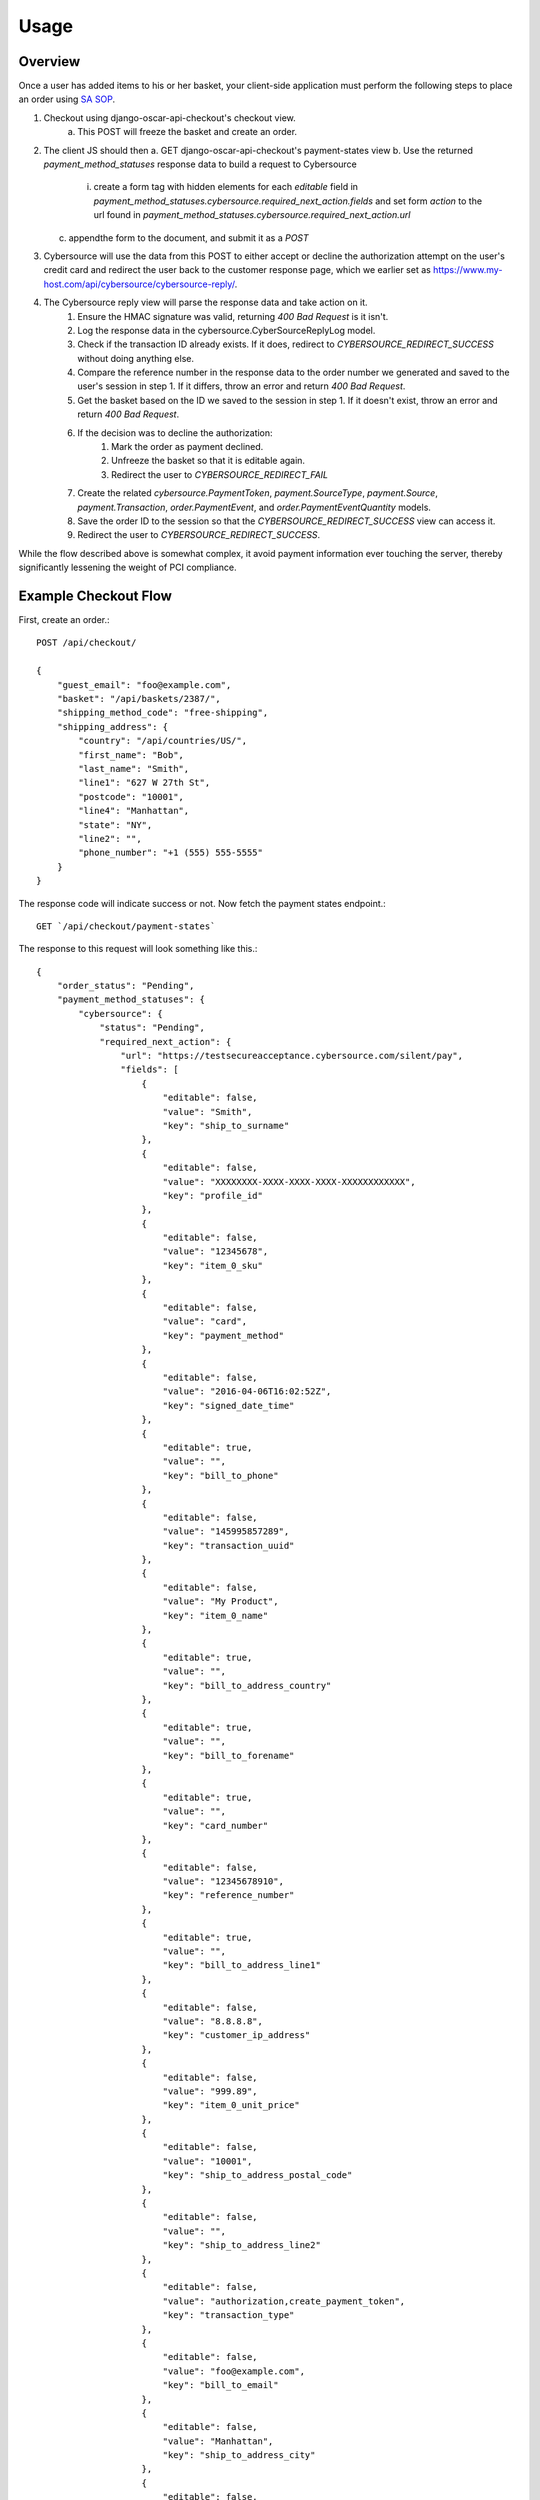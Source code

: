 .. _usage:

Usage
=====

Overview
--------

Once a user has added items to his or her basket, your client-side application must perform the following steps to place an order using `SA SOP <http://apps.cybersource.com/library/documentation/dev_guides/Secure_Acceptance_SOP/Secure_Acceptance_SOP.pdf>`_.

1. Checkout using django-oscar-api-checkout's checkout view.
    a. This POST will freeze the basket and create an order.
2. The client JS should then
   a. GET django-oscar-api-checkout's payment-states view
   b. Use the returned `payment_method_statuses` response data to build a request to Cybersource
     i. create a form tag with hidden elements for each `editable` field in `payment_method_statuses.cybersource.required_next_action.fields` and set form `action` to the url found in `payment_method_statuses.cybersource.required_next_action.url`
   c. appendthe form to the document, and submit it as a `POST`
3. Cybersource will use the data from this POST to either accept or decline the authorization attempt on the user's credit card and redirect the user back to the customer response page, which we earlier set as https://www.my-host.com/api/cybersource/cybersource-reply/.
4. The Cybersource reply view will parse the response data and take action on it.
    1. Ensure the HMAC signature was valid, returning `400 Bad Request` is it isn't.
    2. Log the response data in the cybersource.CyberSourceReplyLog model.
    3. Check if the transaction ID already exists. If it does, redirect to `CYBERSOURCE_REDIRECT_SUCCESS` without doing anything else.
    4. Compare the reference number in the response data to the order number we generated and saved to the user's session in step 1. If it differs, throw an error and return `400 Bad Request`.
    5. Get the basket based on the ID we saved to the session in step 1. If it doesn't exist, throw an error and return `400 Bad Request`.
    6. If the decision was to decline the authorization:
        1. Mark the order as payment declined.
        2. Unfreeze the basket so that it is editable again.
        3. Redirect the user to `CYBERSOURCE_REDIRECT_FAIL`
    7. Create the related `cybersource.PaymentToken`, `payment.SourceType`, `payment.Source`, `payment.Transaction`, `order.PaymentEvent`, and `order.PaymentEventQuantity` models.
    8. Save the order ID to the session so that the `CYBERSOURCE_REDIRECT_SUCCESS` view can access it.
    9. Redirect the user to `CYBERSOURCE_REDIRECT_SUCCESS`.

While the flow described above is somewhat complex, it avoid payment information ever touching the server, thereby significantly lessening the weight of PCI compliance.


Example Checkout Flow
---------------------

First, create an order.::

    POST /api/checkout/

    {
        "guest_email": "foo@example.com",
        "basket": "/api/baskets/2387/",
        "shipping_method_code": "free-shipping",
        "shipping_address": {
            "country": "/api/countries/US/",
            "first_name": "Bob",
            "last_name": "Smith",
            "line1": "627 W 27th St",
            "postcode": "10001",
            "line4": "Manhattan",
            "state": "NY",
            "line2": "",
            "phone_number": "+1 (555) 555-5555"
        }
    }

The response code will indicate success or not. Now fetch the payment states endpoint.::

    GET `/api/checkout/payment-states`

The response to this request will look something like this.::

    {
        "order_status": "Pending",
        "payment_method_statuses": {
            "cybersource": {
                "status": "Pending",
                "required_next_action": {
                    "url": "https://testsecureacceptance.cybersource.com/silent/pay",
                    "fields": [
                        {
                            "editable": false,
                            "value": "Smith",
                            "key": "ship_to_surname"
                        },
                        {
                            "editable": false,
                            "value": "XXXXXXXX-XXXX-XXXX-XXXX-XXXXXXXXXXXX",
                            "key": "profile_id"
                        },
                        {
                            "editable": false,
                            "value": "12345678",
                            "key": "item_0_sku"
                        },
                        {
                            "editable": false,
                            "value": "card",
                            "key": "payment_method"
                        },
                        {
                            "editable": false,
                            "value": "2016-04-06T16:02:52Z",
                            "key": "signed_date_time"
                        },
                        {
                            "editable": true,
                            "value": "",
                            "key": "bill_to_phone"
                        },
                        {
                            "editable": false,
                            "value": "145995857289",
                            "key": "transaction_uuid"
                        },
                        {
                            "editable": false,
                            "value": "My Product",
                            "key": "item_0_name"
                        },
                        {
                            "editable": true,
                            "value": "",
                            "key": "bill_to_address_country"
                        },
                        {
                            "editable": true,
                            "value": "",
                            "key": "bill_to_forename"
                        },
                        {
                            "editable": true,
                            "value": "",
                            "key": "card_number"
                        },
                        {
                            "editable": false,
                            "value": "12345678910",
                            "key": "reference_number"
                        },
                        {
                            "editable": true,
                            "value": "",
                            "key": "bill_to_address_line1"
                        },
                        {
                            "editable": false,
                            "value": "8.8.8.8",
                            "key": "customer_ip_address"
                        },
                        {
                            "editable": false,
                            "value": "999.89",
                            "key": "item_0_unit_price"
                        },
                        {
                            "editable": false,
                            "value": "10001",
                            "key": "ship_to_address_postal_code"
                        },
                        {
                            "editable": false,
                            "value": "",
                            "key": "ship_to_address_line2"
                        },
                        {
                            "editable": false,
                            "value": "authorization,create_payment_token",
                            "key": "transaction_type"
                        },
                        {
                            "editable": false,
                            "value": "foo@example.com",
                            "key": "bill_to_email"
                        },
                        {
                            "editable": false,
                            "value": "Manhattan",
                            "key": "ship_to_address_city"
                        },
                        {
                            "editable": false,
                            "value": "en",
                            "key": "locale"
                        },
                        {
                            "editable": false,
                            "value": "XXXXXXXXXXXXXXXXXXXXXXXXXXXXXXXX",
                            "key": "access_key"
                        },
                        {
                            "editable": true,
                            "value": "",
                            "key": "bill_to_address_postal_code"
                        },
                        {
                            "editable": false,
                            "value": "card_number,bill_to_surname,card_cvn,bill_to_address_line1,bill_to_address_line2,card_expiry_date,bill_to_address_city,bill_to_address_state,bill_to_address_postal_code,bill_to_phone,card_type,bill_to_address_country,bill_to_forename",
                            "key": "unsigned_field_names"
                        },
                        {
                            "editable": true,
                            "value": "",
                            "key": "bill_to_surname"
                        },
                        {
                            "editable": true,
                            "value": "",
                            "key": "card_cvn"
                        },
                        {
                            "editable": false,
                            "value": "US",
                            "key": "ship_to_address_country"
                        },
                        {
                            "editable": false,
                            "value": "999.89",
                            "key": "amount"
                        },
                        {
                            "editable": true,
                            "value": "",
                            "key": "card_expiry_date"
                        },
                        {
                            "editable": false,
                            "value": "1",
                            "key": "line_item_count"
                        },
                        {
                            "editable": false,
                            "value": "XXXXXXXX-XXXX-XXXX-XXXX-XXXXXXXXXXXX",
                            "key": "device_fingerprint_id"
                        },
                        {
                            "editable": false,
                            "value": "sxPsOiZ/uTrX/QgL1wzTVKP9jYrhc5e5gXLHvnfIvrQ=",
                            "key": "signature"
                        },
                        {
                            "editable": false,
                            "value": "627 W 27th St",
                            "key": "ship_to_address_line1"
                        },
                        {
                            "editable": true,
                            "value": "",
                            "key": "bill_to_address_line2"
                        },
                        {
                            "editable": false,
                            "value": "15555555555",
                            "key": "ship_to_phone"
                        },
                        {
                            "editable": true,
                            "value": "",
                            "key": "bill_to_address_state"
                        },
                        {
                            "editable": true,
                            "value": "",
                            "key": "card_type"
                        },
                        {
                            "editable": false,
                            "value": "USD",
                            "key": "currency"
                        },
                        {
                            "editable": false,
                            "value": "item_0_name,reference_number,ship_to_surname,ship_to_address_country,device_fingerprint_id,profile_id,item_0_sku,customer_ip_address,payment_method,item_0_unit_price,signed_date_time,ship_to_address_postal_code,line_item_count,ship_to_address_line2,currency,transaction_type,bill_to_email,ship_to_address_city,transaction_uuid,ship_to_address_line1,locale,access_key,signed_field_names,item_0_quantity,ship_to_phone,merchant_defined_data1,ship_to_address_state,amount,ship_to_forename,unsigned_field_names",
                            "key": "signed_field_names"
                        },
                        {
                            "editable": false,
                            "value": "1",
                            "key": "item_0_quantity"
                        },
                        {
                            "editable": true,
                            "value": "",
                            "key": "bill_to_address_city"
                        },
                        {
                            "editable": false,
                            "value": "NY",
                            "key": "ship_to_address_state"
                        },
                        {
                            "editable": false,
                            "value": "Bob",
                            "key": "ship_to_forename"
                        }
                    ]
                }
            }
        }
    }

The Javascript app should loop through the fields in the above response and fill in editable fields with user input. Using `underscore` and `jQuery`, this might look something like this::

    # Assume `response` is an object containing the above response data.

    # This information was collected from the user but never sent to our server
    var billing = {
        bill_to_address_city: 'Manhattan',
        bill_to_address_country: 'US',
        bill_to_address_line1: '627 W 27th St',
        bill_to_address_line2: '',
        bill_to_address_postal_code: '10001',
        bill_to_address_state: 'NY',
        bill_to_forename: 'Bob',
        bill_to_phone: '15555555555',
        bill_to_surname: 'Smith',
        card_cvn: '123',
        card_expiry_date: '12-2020',
        card_number: '4111111111111111',
        card_type: '001',
    }

    var form = $('<form style="display:none;">');
    form.attr('method', 'POST');
    form.attr('action', response.payment_method_statuses.cybersource.required_next_action.url);

    _.each(response.payment_method_statuses.cybersource.required_next_action.fields, function(data) {
        var field = $('<input type="hidden" />');
        if (data.editable && billing[data.key]) {
            data.value = billing[data.key];
        }

        field.attr('name', data.key);
        field.attr('value', data.value);
        field.appendTo(form);
    });

    form.appendTo('body');
    form.submit();
